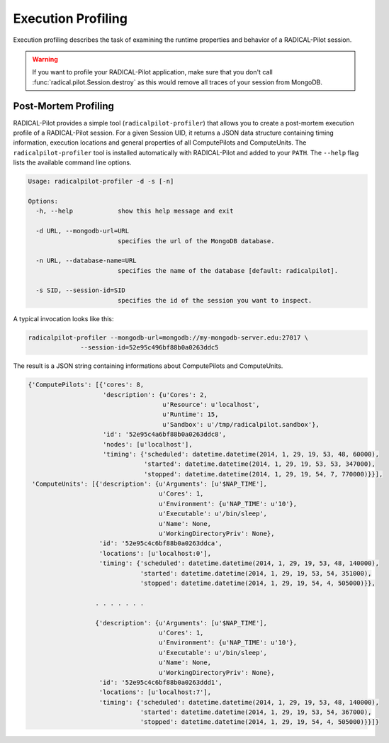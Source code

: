 .. _chapter_example_execution_profiling:

*******************
Execution Profiling  
*******************

Execution profiling describes the task of examining the runtime properties 
and behavior of a RADICAL-Pilot session. 

.. warning:: If you want to profile your RADICAL-Pilot application, make sure that you
             don't call :func:`radical.pilot.Session.destroy` as this would remove all
             traces of your session from MongoDB.

Post-Mortem Profiling
---------------------

RADICAL-Pilot provides a simple tool (``radicalpilot-profiler``) that allows you to
create a post-mortem execution profile of a RADICAL-Pilot session. For a given
Session UID, it returns a JSON data structure containing timing information,
execution locations and general properties of all ComputePilots and
ComputeUnits.  The ``radicalpilot-profiler`` tool is installed automatically with
RADICAL-Pilot and added to your ``PATH``. The ``--help`` flag lists the 
available command line options.

.. code-block:: text

    Usage: radicalpilot-profiler -d -s [-n]

    Options:
      -h, --help            show this help message and exit

      -d URL, --mongodb-url=URL
                            specifies the url of the MongoDB database.

      -n URL, --database-name=URL
                            specifies the name of the database [default: radicalpilot].

      -s SID, --session-id=SID
                            specifies the id of the session you want to inspect.

A typical invocation looks like this:

.. code-block:: bash

    radicalpilot-profiler --mongodb-url=mongodb://my-mongodb-server.edu:27017 \
                  --session-id=52e95c496bf88b0a0263ddc5

The result is a JSON string containing informations about ComputePilots and ComputeUnits. 

.. code-block:: text

    {'ComputePilots': [{'cores': 8,
                        'description': {u'Cores': 2,
                                        u'Resource': u'localhost',
                                        u'Runtime': 15,
                                        u'Sandbox': u'/tmp/radicalpilot.sandbox'},
                        'id': '52e95c4a6bf88b0a0263ddc8',
                        'nodes': [u'localhost'],
                        'timing': {'scheduled': datetime.datetime(2014, 1, 29, 19, 53, 48, 60000),
                                   'started': datetime.datetime(2014, 1, 29, 19, 53, 53, 347000),
                                   'stopped': datetime.datetime(2014, 1, 29, 19, 54, 7, 770000)}}],
     'ComputeUnits': [{'description': {u'Arguments': [u'$NAP_TIME'],
                                       u'Cores': 1,
                                       u'Environment': {u'NAP_TIME': u'10'},
                                       u'Executable': u'/bin/sleep',
                                       u'Name': None,
                                       u'WorkingDirectoryPriv': None},
                       'id': '52e95c4c6bf88b0a0263ddca',
                       'locations': [u'localhost:0'],
                       'timing': {'scheduled': datetime.datetime(2014, 1, 29, 19, 53, 48, 140000),
                                  'started': datetime.datetime(2014, 1, 29, 19, 53, 54, 351000),
                                  'stopped': datetime.datetime(2014, 1, 29, 19, 54, 4, 505000)}},

                      . . . . . . . 

                      {'description': {u'Arguments': [u'$NAP_TIME'],
                                       u'Cores': 1,
                                       u'Environment': {u'NAP_TIME': u'10'},
                                       u'Executable': u'/bin/sleep',
                                       u'Name': None,
                                       u'WorkingDirectoryPriv': None},
                       'id': '52e95c4c6bf88b0a0263ddd1',
                       'locations': [u'localhost:7'],
                       'timing': {'scheduled': datetime.datetime(2014, 1, 29, 19, 53, 48, 140000),
                                  'started': datetime.datetime(2014, 1, 29, 19, 53, 54, 367000),
                                  'stopped': datetime.datetime(2014, 1, 29, 19, 54, 4, 505000)}}]}
